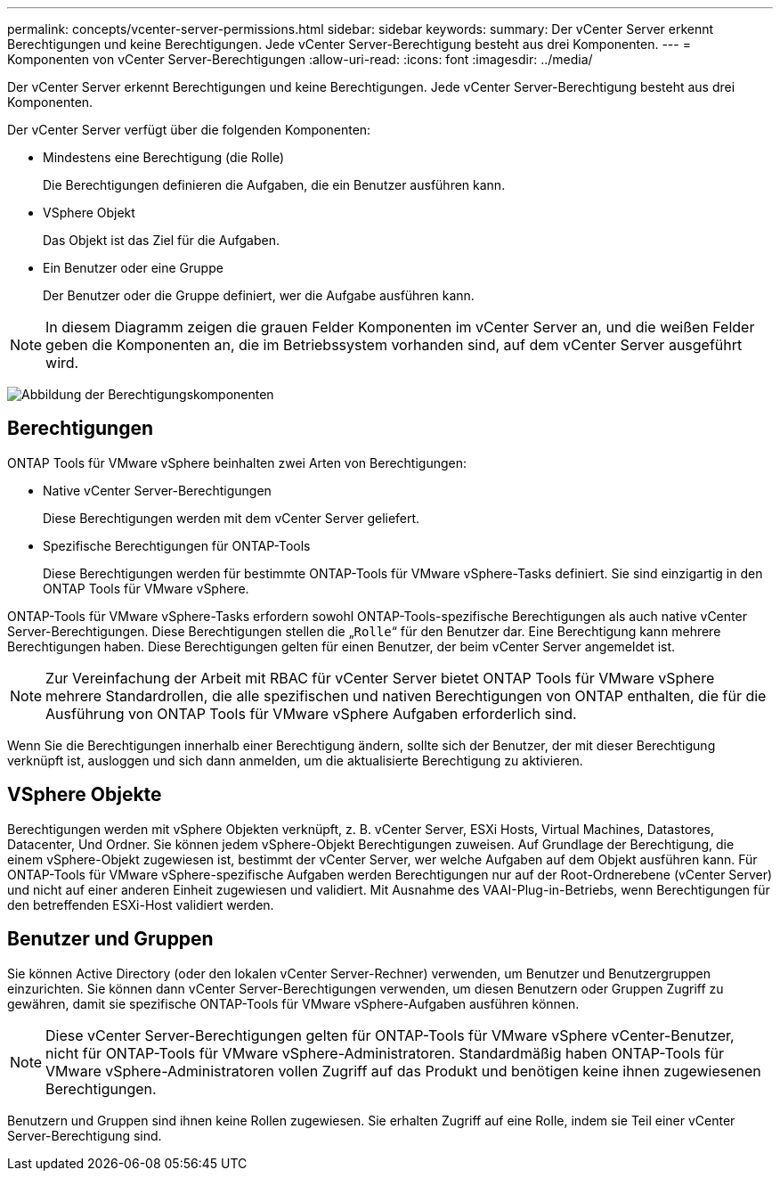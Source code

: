 ---
permalink: concepts/vcenter-server-permissions.html 
sidebar: sidebar 
keywords:  
summary: Der vCenter Server erkennt Berechtigungen und keine Berechtigungen. Jede vCenter Server-Berechtigung besteht aus drei Komponenten. 
---
= Komponenten von vCenter Server-Berechtigungen
:allow-uri-read: 
:icons: font
:imagesdir: ../media/


[role="lead"]
Der vCenter Server erkennt Berechtigungen und keine Berechtigungen. Jede vCenter Server-Berechtigung besteht aus drei Komponenten.

Der vCenter Server verfügt über die folgenden Komponenten:

* Mindestens eine Berechtigung (die Rolle)
+
Die Berechtigungen definieren die Aufgaben, die ein Benutzer ausführen kann.

* VSphere Objekt
+
Das Objekt ist das Ziel für die Aufgaben.

* Ein Benutzer oder eine Gruppe
+
Der Benutzer oder die Gruppe definiert, wer die Aufgabe ausführen kann.




NOTE: In diesem Diagramm zeigen die grauen Felder Komponenten im vCenter Server an, und die weißen Felder geben die Komponenten an, die im Betriebssystem vorhanden sind, auf dem vCenter Server ausgeführt wird.

image:../media/permission-updated-graphic.gif["Abbildung der Berechtigungskomponenten"]



== Berechtigungen

ONTAP Tools für VMware vSphere beinhalten zwei Arten von Berechtigungen:

* Native vCenter Server-Berechtigungen
+
Diese Berechtigungen werden mit dem vCenter Server geliefert.

* Spezifische Berechtigungen für ONTAP-Tools
+
Diese Berechtigungen werden für bestimmte ONTAP-Tools für VMware vSphere-Tasks definiert. Sie sind einzigartig in den ONTAP Tools für VMware vSphere.



ONTAP-Tools für VMware vSphere-Tasks erfordern sowohl ONTAP-Tools-spezifische Berechtigungen als auch native vCenter Server-Berechtigungen. Diese Berechtigungen stellen die „`Rolle`“ für den Benutzer dar. Eine Berechtigung kann mehrere Berechtigungen haben. Diese Berechtigungen gelten für einen Benutzer, der beim vCenter Server angemeldet ist.


NOTE: Zur Vereinfachung der Arbeit mit RBAC für vCenter Server bietet ONTAP Tools für VMware vSphere mehrere Standardrollen, die alle spezifischen und nativen Berechtigungen von ONTAP enthalten, die für die Ausführung von ONTAP Tools für VMware vSphere Aufgaben erforderlich sind.

Wenn Sie die Berechtigungen innerhalb einer Berechtigung ändern, sollte sich der Benutzer, der mit dieser Berechtigung verknüpft ist, ausloggen und sich dann anmelden, um die aktualisierte Berechtigung zu aktivieren.



== VSphere Objekte

Berechtigungen werden mit vSphere Objekten verknüpft, z. B. vCenter Server, ESXi Hosts, Virtual Machines, Datastores, Datacenter, Und Ordner. Sie können jedem vSphere-Objekt Berechtigungen zuweisen. Auf Grundlage der Berechtigung, die einem vSphere-Objekt zugewiesen ist, bestimmt der vCenter Server, wer welche Aufgaben auf dem Objekt ausführen kann. Für ONTAP-Tools für VMware vSphere-spezifische Aufgaben werden Berechtigungen nur auf der Root-Ordnerebene (vCenter Server) und nicht auf einer anderen Einheit zugewiesen und validiert. Mit Ausnahme des VAAI-Plug-in-Betriebs, wenn Berechtigungen für den betreffenden ESXi-Host validiert werden.



== Benutzer und Gruppen

Sie können Active Directory (oder den lokalen vCenter Server-Rechner) verwenden, um Benutzer und Benutzergruppen einzurichten. Sie können dann vCenter Server-Berechtigungen verwenden, um diesen Benutzern oder Gruppen Zugriff zu gewähren, damit sie spezifische ONTAP-Tools für VMware vSphere-Aufgaben ausführen können.


NOTE: Diese vCenter Server-Berechtigungen gelten für ONTAP-Tools für VMware vSphere vCenter-Benutzer, nicht für ONTAP-Tools für VMware vSphere-Administratoren. Standardmäßig haben ONTAP-Tools für VMware vSphere-Administratoren vollen Zugriff auf das Produkt und benötigen keine ihnen zugewiesenen Berechtigungen.

Benutzern und Gruppen sind ihnen keine Rollen zugewiesen. Sie erhalten Zugriff auf eine Rolle, indem sie Teil einer vCenter Server-Berechtigung sind.
